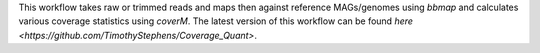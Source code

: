 This workflow takes raw or trimmed reads and maps then against reference MAGs/genomes using `bbmap` and calculates various coverage statistics using `coverM`. The latest version of this workflow can be found `here <https://github.com/TimothyStephens/Coverage_Quant>`.
